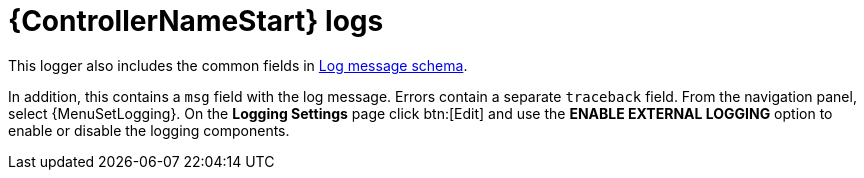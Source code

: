 :_mod-docs-content-type: REFERENCE

[id="ref-controller-logs"]

= {ControllerNameStart} logs

This logger also includes the common fields in link:https://docs.redhat.com/en/documentation/red_hat_ansible_automation_platform/{PlatformVers}/html/configuring_automation_execution/assembly-controller-logging-aggregation#ref-controller-log-message-schema[Log message schema].

In addition, this contains a `msg` field with the log message.
Errors contain a separate `traceback` field.
From the navigation panel, select {MenuSetLogging}. 
On the *Logging Settings* page click btn:[Edit] and use the *ENABLE EXTERNAL LOGGING* option to enable or disable the logging components.
